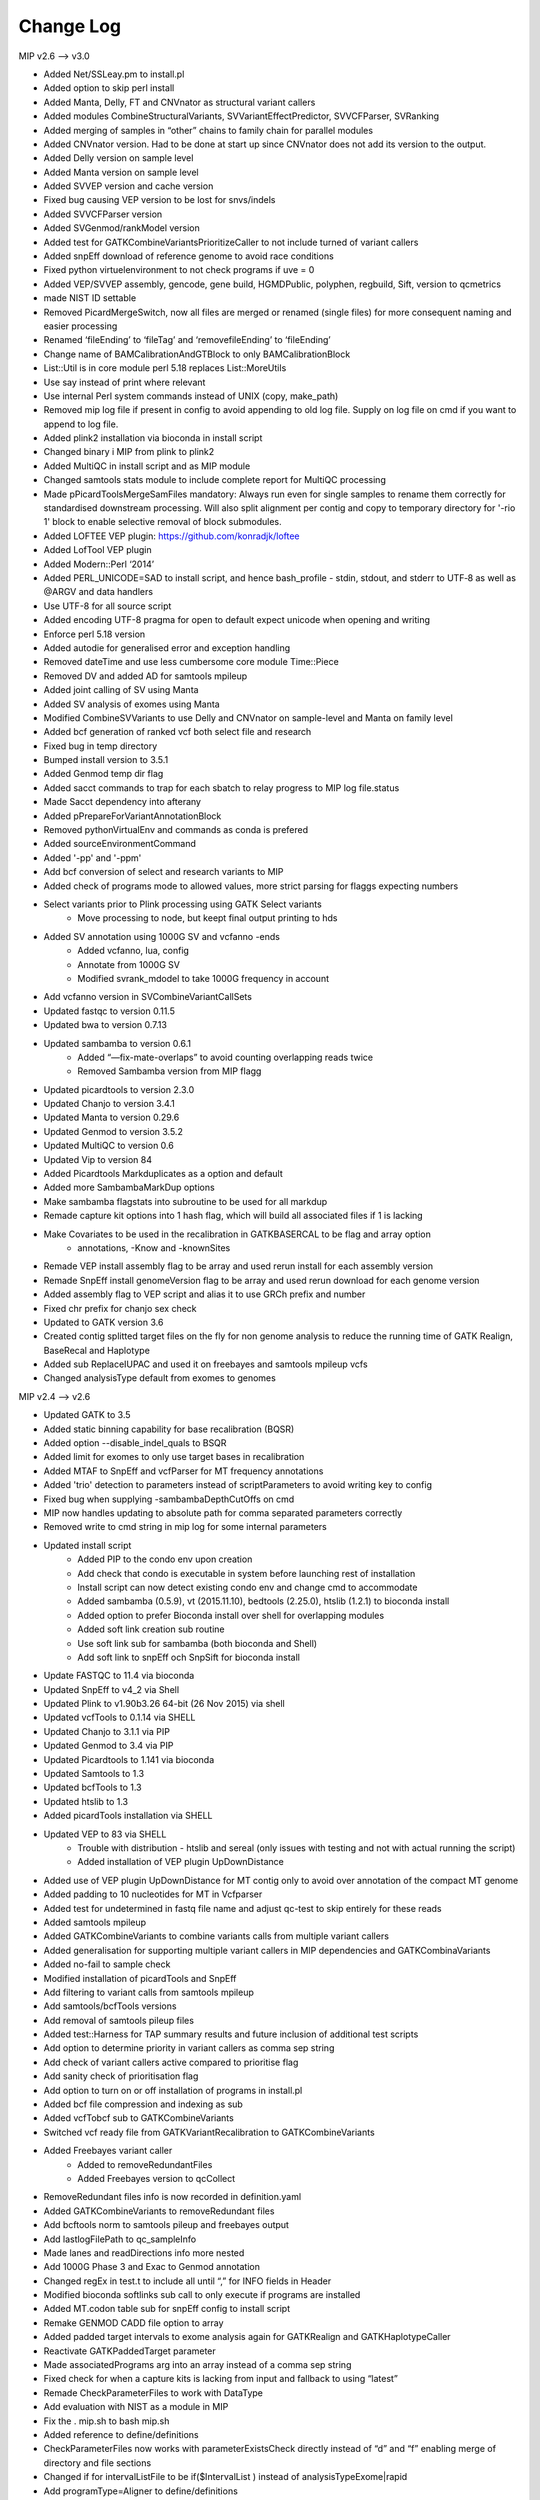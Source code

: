 Change Log
===========

MIP v2.6 --> v3.0

- Added Net/SSLeay.pm to install.pl
- Added option to skip perl install
- Added Manta, Delly, FT and CNVnator as structural variant callers
- Added modules CombineStructuralVariants, SVVariantEffectPredictor, SVVCFParser, SVRanking
- Added merging of samples in “other” chains to family chain for parallel modules
- Added CNVnator version. Had to be done at start up since CNVnator does not add its version to the output.
- Added Delly version on sample level
- Added Manta version  on sample level
- Added SVVEP version and cache version 
- Fixed bug causing VEP version to be lost for snvs/indels
- Added SVVCFParser version
- Added SVGenmod/rankModel version
- Added test for GATKCombineVariantsPrioritizeCaller to not include turned of variant callers
- Added snpEff download of reference genome to avoid race conditions
- Fixed python virtuelenvironment to not check programs if uve = 0
- Added VEP/SVVEP assembly, gencode, gene build, HGMDPublic, polyphen, regbuild, Sift, version to qcmetrics
- made NIST ID settable
- Removed PicardMergeSwitch, now all files are merged or renamed (single files) for more consequent naming and easier processing
- Renamed ‘fileEnding’ to ‘fileTag’ and ‘removefileEnding’ to ‘fileEnding’ 
- Change name of BAMCalibrationAndGTBlock to only BAMCalibrationBlock
- List::Util is in core module perl 5.18 replaces List::MoreUtils
- Use say instead of print where relevant
- Use internal Perl system commands instead of UNIX (copy, make_path)
- Removed mip log file if present in config to avoid appending to old log file. Supply on log file on cmd if you want to append to log file.
- Added plink2 installation via bioconda in install script
- Changed binary i MIP from plink to plink2 
- Added MultiQC in install script and as MIP module
- Changed samtools stats module to include complete report for MultiQC processing
- Made pPicardToolsMergeSamFiles mandatory: Always run even for single samples to rename them correctly for standardised downstream processing. Will also split alignment per contig and copy to temporary directory for '-rio 1' block to enable selective removal of block submodules.
- Added LOFTEE VEP plugin: https://github.com/konradjk/loftee
- Added LofTool VEP plugin
- Added Modern::Perl ‘2014’
- Added PERL_UNICODE=SAD to install script, and hence bash_profile - stdin, stdout, and stderr to UTF‑8 as well as @ARGV and data handlers
- Use UTF-8 for all source script
- Added encoding UTF-8 pragma for open to default expect unicode when opening and writing
- Enforce perl 5.18 version
- Added autodie for generalised error and exception handling
- Removed dateTime and use less cumbersome core module Time::Piece 
- Removed DV and added AD for samtools mpileup
- Added joint calling of SV using Manta
- Added SV analysis of exomes using Manta
- Modified CombineSVVariants to use Delly and CNVnator on sample-level and Manta on family level
- Added bcf generation of ranked vcf both select file and research
- Fixed bug in temp directory
- Bumped install version to 3.5.1
- Added Genmod temp dir flag
- Added sacct commands to trap for each sbatch to relay progress to MIP log file.status
- Made Sacct dependency into afterany
- Added pPrepareForVariantAnnotationBlock
- Removed pythonVirtualEnv and commands as conda is prefered
- Added sourceEnvironmentCommand
- Added '-pp' and '-ppm'
- Add bcf conversion of select and research variants to MIP
- Added check of programs mode to allowed values, more strict parsing for flaggs expecting numbers
- Select variants prior to Plink processing using GATK Select variants
	- Move processing to node, but keept final output printing to hds
- Added SV annotation using 1000G SV and vcfanno -ends
	- Added vcfanno, lua, config
	- Annotate from 1000G SV
 	- Modified svrank_mdodel to take 1000G frequency in account
- Add vcfanno version in SVCombineVariantCallSets
- Updated fastqc to version 0.11.5
- Updated bwa to version 0.7.13
- Updated sambamba to version 0.6.1
	- Added “—fix-mate-overlaps” to avoid counting overlapping reads twice
	- Removed Sambamba version from MIP flagg
- Updated picardtools to version 2.3.0
- Updated Chanjo to version 3.4.1
- Updated Manta to version 0.29.6
- Updated Genmod to version 3.5.2
- Updated MultiQC to version 0.6
- Updated Vip to version 84
- Added Picardtools Markduplicates as a option and default
- Added more SambambaMarkDup options
- Make sambamba flagstats into subroutine to be used for all markdup
- Remade capture kit options into 1 hash flag, which will build all associated files if 1 is lacking 
- Make  Covariates to be used in the recalibration in GATKBASERCAL to be flag and array option
	- annotations, -Know and -knownSites 
- Remade VEP install assembly flag to be array and used rerun install for each assembly version
- Remade SnpEff install genomeVersion flag to be array and used rerun download for each genome version
- Added assembly flag to VEP script and alias it to use GRCh prefix and number 
- Fixed chr prefix for chanjo sex check
- Updated to GATK version 3.6
- Created contig splitted target files on the fly for non genome analysis to reduce the running time of GATK Realign, BaseRecal and Haplotype
- Added sub ReplaceIUPAC and used it on freebayes and samtools mpileup vcfs
- Changed analysisType default from exomes to genomes

MIP v2.4 --> v2.6

- Updated GATK to 3.5
- Added static binning capability for base recalibration (BQSR)
- Added option --disable_indel_quals to BSQR
- Added limit for exomes to only use target bases in recalibration
- Added MTAF to SnpEff and vcfParser for MT frequency annotations
- Added 'trio' detection to parameters instead of scriptParameters to avoid writing key to config
- Fixed bug when supplying -sambambaDepthCutOffs on cmd
- MIP now handles updating to absolute path for  comma separated parameters correctly
- Removed write to cmd string in mip log for some internal parameters
- Updated install script
	- Added PIP to the condo env upon creation
	- Add check that condo is executable in system before launching rest of installation
	- Install script can now detect existing condo env and change cmd to accommodate 
	- Added sambamba (0.5.9), vt (2015.11.10), bedtools (2.25.0), htslib (1.2.1) to bioconda install
	- Added option to prefer Bioconda install over shell for overlapping modules
	- Added soft link creation sub routine
	- Use soft link sub for sambamba (both bioconda and Shell) 
	- Add soft link to snpEff och SnpSift for bioconda install
- Update FASTQC to 11.4 via bioconda
- Updated SnpEff to v4_2 via Shell
- Updated Plink to v1.90b3.26 64-bit (26 Nov 2015) via shell
- Updated vcfTools to 0.1.14 via SHELL
- Updated Chanjo to 3.1.1 via PIP
- Updated Genmod to 3.4 via PIP
- Updated Picardtools to 1.141 via bioconda
- Updated Samtools to 1.3
- Updated bcfTools to 1.3
- Updated htslib to 1.3
- Added picardTools installation via SHELL
- Updated VEP to 83 via SHELL
	- Trouble with distribution - htslib and sereal (only issues with testing and not with actual running the script)
	- Added installation of VEP plugin UpDownDistance
- Added use of VEP plugin UpDownDistance for MT contig only to avoid over annotation of the compact MT genome
- Added padding to 10 nucleotides for MT in Vcfparser
- Added test for undetermined in fastq file name and adjust qc-test to skip entirely for these reads
- Added samtools mpileup 
- Added GATKCombineVariants to combine variants calls from multiple variant callers
- Added generalisation for supporting multiple variant callers in MIP dependencies and GATKCombinaVariants
- Added no-fail to sample check
- Modified installation of picardTools and SnpEff
- Add filtering to variant calls from samtools mpileup
- Add samtools/bcfTools versions 
- Add removal of samtools pileup files
- Added test::Harness for TAP summary results and future inclusion of additional test scripts
- Add option to determine priority in variant callers as comma sep string
- Add check of variant callers active compared to prioritise flag
- Add sanity check of prioritisation flag
- Add option to turn on or off installation of programs in install.pl
- Added bcf file compression and indexing as sub
- Added vcfTobcf sub to GATKCombineVariants
- Switched vcf ready file from GATKVariantRecalibration to GATKCombineVariants
- Added Freebayes variant caller
	- Added to removeRedundantFiles
	- Added Freebayes version to qcCollect
- RemoveRedundant files info is now recorded in definition.yaml
- Added GATKCombineVariants to removeRedundant files
- Add bcftools norm to samtools pileup and freebayes output
- Add lastlogFilePath to qc_sampleInfo
- Made lanes and readDirections info more nested
- Add 1000G Phase 3 and Exac to Genmod annotation
- Changed regEx in test.t  to include all until “,” for INFO fields in Header
- Modified bioconda softlinks sub call to only execute if programs are installed
- Added MT.codon table sub for snpEff config to install script
- Remake GENMOD CADD file option to array
- Added padded target intervals to exome analysis again for GATKRealign and GATKHaplotypeCaller
- Reactivate GATKPaddedTarget parameter
- Made associatedPrograms arg into an array instead of a comma sep string
- Fixed check for when a capture kits is lacking from input and fallback to using “latest”
- Remade CheckParameterFiles to work with DataType
- Add evaluation with NIST as a module in MIP
- Fix the . mip.sh to bash mip.sh
- Added reference to define/definitions
- CheckParameterFiles now works with parameterExistsCheck directly instead of “d” and “f” enabling merge of directory and file sections
- Changed if for intervalListFile to be if($IntervalList ) instead of analysisTypeExome|rapid
- Add programType=Aligner to define/definitions 
- Remade sanity check of aligner to count if more than 1 aligner has been switched on (MosaikAligner, BWASampe, BWAMEM)
- Dynamic setting of ‘aligner’ depending in aligner supplied by outDirectoryName
- Renamed aligner to alignerOutDir
- Added genmod max_af
- Added canonical to VEP features

MIP v2.0 --> v2.4

- Bugfixes
- Updated most program version (see docs) and databases
	- Logs versions and databases
- Added -pVT
- Added -allSites option to GenoTypeVCFs
- Added version tag to definitions.yaml
- Cleaned some old parameter names
- Added test for parameter compatibility between defineParameters.yaml and config
- Added new parameter snpSiftAnnotationOutInfoKey
- Changed SnpSift_ for 1000G and EXACAF to facilitate downstream processing since both work on KEY=AF
- Remade dbsnpAF parsing to accommodate multiple entries for the same env
- Added vt decompose and normalise subroutine for both reference and variant vcf
- Removed vcf_parser —split
- MIP now works only on config tags from select file meta data header for select genes
- Added genmod version and removed RankVariants version
- Add test for VEP cache and directory version linked
- Added option OverclippedReadFilter to GATKBaseRecalibration/PrintReads
- Exchange grep for any in array check and use eq instead of // for stringency
- Added vt decompose and normalise subroutine call for relevant downloadable references ("indels", "mills", "dbsnp", "hapmap", "dbsnpex", "1000g_snps")
- Add check for ingoing references that VT has been used if VT is on
- Fixed bug in AnalysisRunStatus modules caused when first processing -rio 1 and then -rio 0
- Fixed bug when adding samples to pedigree to already processed samples
- Removed Radial:sw and LR_score from dbNSFP annotation as these have become obsolete
- Remade RemoveRedundant files
- Added bcf compression alternativ
- Added perl oneliner to VT that removes '*' alt.allele after decomposing as it does not add any new info


MIP v1.0 --> v2.0

- Major code refactoring
- Bugfixes
- Updated most program version (see docs) and databases
	- Logs versions and databases
- Removed modules -pMerge_anvar, -pAdd_dp
	- MIP no longer creates master templates, instead this is taken care of dynamically
- Added -pVeP, -pSnE, -pVcP -pChanjoSexCheck
- Module PicardSortSam is now integrated in alignment modules
- Use VCF format where appropriate
	- Created standardised VCF list levels (",", ":", "|")
- Clinical transcripts are selected after VEP annotation using VCFParser
	- Removes ethical issue with overlapping genes
- Full resolution in annotation
	- Gene
	- Transcripts
	- Multiple alleles
	- Split multi allelic calls into single records
	- Use SO terms
	- Calculate Sift an PolyPhen per transcript and allele
	- Remade transcript and cDNA and protein info from VEP CSQ field
	- Switched from MAF to AF
- Use Log4Perl for logging
- All processes create temp directory on (default @nodes)
- Creates automatic migration to and from nodes
- Deploy more aggressive scatter/gather technique. Processing per contig whenever possible.
- Analyse order in contig size not number
- Use piping in SnpSift annotation and where possible 
- Reduce IO between nodes using -rio flag. Will run modules sequentially where appropriate.
	- Created automatic removal of files when appropiate at tempDir

* Flag changes
	- -huref/--humanGenomeReference --> -hgr/--humanGenomeReference
	- -rea/--researchEthicalApproval Tag for displaying research candidates in Scout (defaults to "notApproved")
	- -tmd/--tempDirectory Set the temporary directory for all programs (defaults to "/scratch/SLURM_JOB_ID";supply whole path)
	- -nrm/--nodeRamMemory The RAM memory size of the node(s) in GigaBytes (Defaults to 24)
	- -ges/--genomicSet Selection of relevant regions post alignment (Format=sorted BED; defaults to "")
	- -rio/--reduceIO Run consecutive models  at nodes (defaults to "0")
	- -l/--logFile Mip log file (defaults to "{outDataDir}/{familyID}/mip_log/{timestamp}/{scriptname}_{timestamp}.log")
	- -pGZ/--pGZip --> -pGZ/--pGZipFastq
	- -pFQC/--pFastQC --> -pFqC/--pFastQC 
	- -moaannpe/--mosaikAlignNeuralNetworkPeFile --> -moaape/--mosaikAlignNeuralNetworkPeFile
	- -moaannse/--mosaikAlignNeuralNetworkSeFile --> -moaase/--mosaikAlignNeuralNetworkSeFile
	- -pBWA_mem/--pBwaMem --> -pMem/--pBwaMem
	- -bwamemrdb/--bwaMemRapidDb --> -memrdb/--bwaMemRapidDb
	- -pBWA_aln/--pBwaAln --> -pAln/--pBwaAln 
	- -pBWA_sampe/--pBwaSamp --> -pSap/--pBwaSampe
	- -picardpath/--picardToolsPath --> -ptp/--picardToolsPath
	- -picttmpd/--PicardToolsTempDirectory --> removed
	- -pPicT_sort/--pPicardToolsSortSam  --> removed
	- -pPicT_merge/--pPicardToolsMergeSamFiles --> -pPtM/--pPicardToolsMergeSamFiles
	- -pPicT_mergerr/--pPicardToolsMergeRapidReads  -> -pPtMR/--pPicardToolsMergeRapidReads
	- -picT_mergeprev/--picardToolsMergeSamFilesPrevious --> -ptmp/--picardToolsMergeSamFilesPrevious
	- -pPicT_markdup/--pPicardToolsMarkduplicates --> -pPtMD/--pPicardToolsMarkduplicatesWithMateCigar
	- -pCh_B/--pChanjoBuild --> -pChB/--pChanjoBuild
	- -pChS/--pChanjoSexCheck
	- -pCh_C/--pChanjoCalculate --> -pChA/--pChanjoAnnotate
	- -chccut/--chanjoCalculateCutoff --> -chacut/--chanjoAnnotateCutoff
	- -pCh_I/--pChanjoImport --> -pChI/--pChanjoImport
	- -pCC_bedgc/--pGenomeCoverageBED --> -pGcB/--pGenomeCoverageBED
	- -xcov/--xCoverage --> -gcbcov/--GenomeCoverageBEDMaxCoverage
	- -pCC_picmm/--pPicardToolsCollectMultipleMetrics --> -pPtCMM/--pPicardToolsCollectMultipleMetrics
	- -pCCE_pichs/--pPicardToolsCalculateHSMetrics --> -pPtCHS/--pPicardToolsCalculateHSMetrics
	- -extbl/--exomeTargetBedInfileLists --> -ptchsetl/--exomeTargetBedInfileLists
	- -extpbl/--exomeTargetPaddedBedInfileLists --> -ptchsetpl/--exomeTargetPaddedBedInfileLists
	- -pRCP/--pRCovPlots --> -pRcP/--pRCovPlots
	- -gatkpath/--genomeAnalysisToolKitPath --> -gtp/--genomeAnalysisToolKitPath
	- -gatkbdv/--GATKBundleDownLoadVersion --> -gbdv/--GATKBundleDownLoadVersion
	- -gatktmpd/--GATKTempDirectory --> removed
	- -gatktpbl/--GATKTargetPaddedBedIntervalLists --> -gtpl/--GATKTargetPaddedBedIntervalLists
	- -gatkdcov/--GATKDownSampleToCoverage --> -gdco/--GATKDownSampleToCoverage
	- -pGATK_real/--pGATKRealigner  -->  -pGrA/--pGATKRealigner 
	- -gatkrealknset1/--GATKReAlignerINDELKnownSet1 --> -graks1/--GATKReAlignerINDELKnownSet1
	- -gatkrealknset2/--GATKReAlignerINDELKnownSet2 --> -graks2/--GATKReAlignerINDELKnownSet2
	- -pGATK_baserecal/--pGATKBaseRecalibration --> -pGbR/--pGATKBaseRecalibration
	- -gatkbaserecalknset/--GATKBaseReCalibrationSNPKnownSet --> -gbrkse/--GATKBaseReCalibrationSNPKnownSet
	- -pGATK_hapcall/--pGATKHaploTypeCaller --> -pGhC/--pGATKHaploTypeCaller
	- -gatkhapcallsnpknset/--GATKHaploTypeCallerSNPKnownSet --> -ghckse/--GATKHaploTypeCallerSNPKnownSet
	- -pGATK_genotype/--pGATKGenoTypeGVCFs --> -pGgT/--pGATKGenoTypeGVCFs
	- -gatkgenotyperefgvcfinfile/--GATKGenoTypeGVCFsRefGVCFInfile --> -ggtgrl/--GATKGenoTypeGVCFsRefGVCF
	- -pGATK_varrecal/--pGATKVariantRecalibration  --> -pGvR/--pGATKVariantRecalibration
	- -gatkexrefsnp/--GATKExomeReferenceSNPs --> -gvrtss/--GATKVariantReCalibrationTrainingSetDbSNP
	- -gatkvarrecaltrhapmap/--GATKVariantReCalibrationTrainingSetHapMap --> -gvrtsh/--GATKVariantReCalibrationTrainingSetHapMap
	- -gatkvarrecaltrd1000Gsnp/--GATKVariantReCalibrationTrainingSet1000GSNP --> -gvrtsg/--GATKVariantReCalibrationTrainingSet1000GSNP
	- -gatkvarrecaltromni/--GATKVariantReCalibrationTrainingSet1000GOmni --> -gvrtso/--GATKVariantReCalibrationTrainingSet1000GOmni
	- -gatkvarrecaltrdbmills/--GATKVariantReCalibrationTrainingSetMills -->  -gvrtsm/--GATKVariantReCalibrationTrainingSetMills 
	- -gatkvarrecaltsfilterlevel/--GATKVariantReCalibrationTSFilterLevel --> -gvrtsf/--GATKVariantReCalibrationTSFilterLevel 
	- -gvrevf/--GATKVariantReCalibrationexcludeNonVariantsFile
	- -gvrsmr/--GATKVariantReCalibrationSpliMultiRecord
	- -pGATK_phaseTr/--pGATKPhaseByTransmission --> -pGpT/--pGATKPhaseByTransmission
	- -pGATK_readPh/--pGATKReadBackedPhasing --> -pGrP/--pGATKReadBackedPhasing
	- -gatkreadphphaseqthr/--GATKReadBackedPhasingPhaseQualityThresh --> -grpqth/--GATKReadBackedPhasingPhaseQualityThreshold
	- -pGATK_varevalall/--pGATKVariantEvalAll --> -pGvEA/--pGATKVariantEvalAll
	- -pGATK_varevalexome/--pGATKVariantEvalExome --> -pGvEE/--pGATKVariantEvalExome
	- -gatkvarevaldbsnp/--GATKVariantEvalDbSNP --> -gveedbs/--GATKVariantEvalDbSNP
	- -gatkvarevaldbgold/--GATKVariantEvalGold --> -gveedbg/--GATKVariantEvalGold
	- -pANVAR/--pAnnovar --> -pAnV/--pAnnovar
	- -anvarpath/--annovarPath --> -anvp/--annovarPath
	- -anvargbv/--annovarGenomeBuildVersion --> -anvgbv/--annovarGenomeBuildVersion
	- -anvartn/--annovarTableNames --> -anvtn/--annovarTableNames 
	- -anvarstn/--annovarSupportedTableNames --> -anvstn/--annovarSupportedTableNames
	- -anvarmafth/--annovarMAFThreshold --> -anvarmafth/--annovarMAFThreshold
	- -pVeP/--pVariantEffectPredictor Annotate variants using VEP (defaults to "1" (=yes))
	- -vepp/--vepDirectoryPath Path to VEP script directory (defaults to ""; supply whole path)
	- -vepc/vepDirectoryCache Specify the cache directory to use (supply whole path, defaults to "")
	- -vepf/--vepFeatures VEP features (defaults to ("refseq","hgvs","symbol","numbers","sift","polyphen","humdiv"); comma sep)
	- -pVcP/--pVCFParser Parse variants using vcfParser.pl (defaults to "1" (=yes))
	- -vcpvt/--vcfParserVepTranscripts Parse VEP transcript specific entries (defaults to "0" (=no))
	- -vcprff/--vcfParserRangeFeatureFile Range annotations file (defaults to ""; tab-sep)
	- -vcprfa/--vcfParserRangeFeatureAnnotationColumns Range annotations feature columns (defaults to ""; comma sep)
	- -vcpsf/--vcfParserSelectFile File containging list of genes to analyse seperately (defaults to "";tab-sep file and HGNC Symbol required)
	- -vcpsfm/--vcfParserSelectFileMatchingColumn Position of HGNC Symbol column in SelectFile (defaults to "")
	- -vcpsfa/--vcfParserSelectFeatureAnnotationColumns Feature columns to use in annotation (defaults to ""; comma sep)  
	- -pSnE/--pSnpEff Variant annotation using snpEFF (defaults to "1" (=yes))
	- -snep/--snpEffPath Path to snpEff. Mandatory for use of snpEff (defaults to "")
	- -snesaf/--snpSiftAnnotationFiles Annotation files to use with snpSift (comma sep)
	- -snesdbnsfp/--snpSiftDbNSFPFile DbNSFP File (defaults to "dbNSFP2.6.txt.gz")
	- -snesdbnsfpa/--snpSiftDbNSFPAnnotations DbNSFP annotations to use with snpSift (defaults to ("SIFT_pred","Polyphen2_HDIV_pred","Polyphen2_HVAR_pred","LRT_pred","MutationTaster_pred","GERP++_NR","GERP++_RS","phastCons100way_vertebrate","1000Gp1_AF","ESP6500_AA_AF"); comma sep)
	- -pRankVar/--pRankVariants --> -pRaV/--pRankVariants
	- -rs/--rankScore --> removed
	- -gf/--geneFile --> -ravgf/--geneFile
	- -imdbfile/--ImportantDbFile Important Db file (Defaults to "") --> removed
	- -imdbte/--ImportantDbTemplate Important Db template file used to create the specific family '-im_dbmf' master file (Defaults to "") --> removed
	- -imdbmf/--ImportantDbMasterFile Important Db master file to be used when selecting variants (defaults to "{outDataDir}/{familyID}/{familyID}.intersectCollect_selectVariants_db_master.txt";Supply whole path) --> removed
	- -imdbfof/--ImportantDbFileOutFiles The file(s) to write to when selecting variants with intersectCollect.pl. Comma sep (defaults to "{outDataDir}/{familyID}/{aligner}/GATK/candidates/ranking/{familyID}_orphan.selectVariants, {outDataDir}/{familyID}/{aligner}/GATK/candidates/ranking/clinical/{familyID}.selectVariants"; Supply whole path/file) --> removed
	- -ravcs/--caddWGSSNVs Annotate whole genome sequencing CADD score (defaults to "0" (=no))
	- -ravcsf/--caddWGSSNVsFile Whole genome sequencing CADD score file (defaults to "whole_genome_SNVs.tsv.gz")
	- -ravc1kg/--cadd1000Genomes 1000 Genome cadd score file (defaults to "0" (=no))
	- -ravc1kgf/--cadd1000GenomesFile 1000 Genome cadd score file (defaults to "1000G.tsv.gz")
	- -ravwg/--wholeGene Allow compound pairs in intronic regions (defaults to "1" (=yes))
	- -ravrm/--rankModelFile Rank model config file (defaults to "")
	- -pSCheck/--pSampleCheck --> -pScK/--pSampleCheck
	- -pQCC/--pQCCollect --> -pQcC/--pQCCollect
	- -QCCsampleinfo/--QCCollectSampleInfoFile --> -qccsi/--QCCollectSampleInfoFile
	- -QCCregexp/--QCCollectRegExpFile --> -qccref/--QCCollectRegExpFile
	- -pREM/--pRemovalRedundantFiles --> -pReM/--pRemoveRedundantFiles
	- -pAR/--pAnalysisRunStatus --> -pArS/--pAnalysisRunStatus